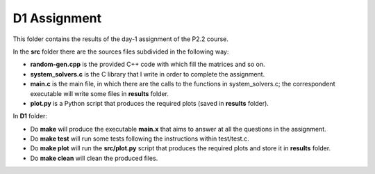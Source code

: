 D1 Assignment
===============

This folder contains the results of the day-1 assignment of the P2.2 course.

In the **src** folder there are the sources files subdivided in the following way:

- **random-gen.cpp** is the provided C++ code with which fill the matrices and so on.

- **system_solvers.c** is the C library that I write in order to complete the assignment.

- **main.c** is the main file, in which there are the calls to the functions in system_solvers.c;
  the correspondent executable will write some files in **results** folder.

- **plot.py** is a Python script that produces the required plots (saved in **results** folder).

In **D1** folder:

- Do **make** will produce the executable **main.x** that aims to answer at all the questions in the assignment.

- Do **make test** will run some tests following the instructions within test/test.c.

- Do **make plot** will run the **src/plot.py** script that produces the required plots and store it in **results** folder.

- Do **make clean** will clean the produced files.

